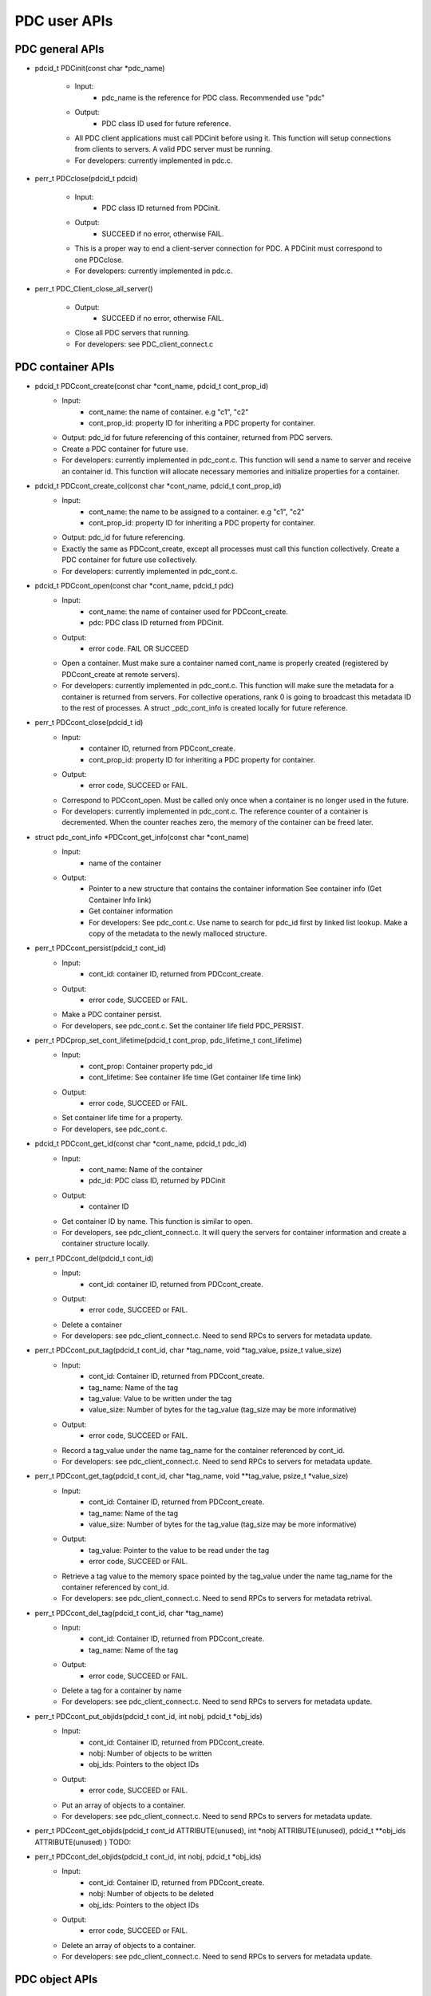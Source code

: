 ================
PDC user APIs
================

---------------------------
PDC general APIs
---------------------------

* pdcid_t PDCinit(const char *pdc_name)

	* Input:
		* pdc_name is the reference for PDC class. Recommended use "pdc"

	* Output:
		* PDC class ID used for future reference.

	* All PDC client applications must call PDCinit before using it. This function will setup connections from clients to servers. A valid PDC server must be running.
	* For developers: currently implemented in pdc.c.

* perr_t PDCclose(pdcid_t pdcid)

	* Input:
		* PDC class ID returned from PDCinit.

	* Output:
		* SUCCEED if no error, otherwise FAIL.

	* This is a proper way to end a client-server connection for PDC. A PDCinit must correspond to one PDCclose.
	* For developers: currently implemented in pdc.c.

* perr_t PDC_Client_close_all_server()

	* Output:
		* SUCCEED if no error, otherwise FAIL.

	* Close all PDC servers that running.
	* For developers: see PDC_client_connect.c


---------------------------
PDC container APIs
---------------------------

* pdcid_t PDCcont_create(const char *cont_name, pdcid_t cont_prop_id)
	* Input:
		* cont_name: the name of container. e.g "c1", "c2"
		* cont_prop_id: property ID for inheriting a PDC property for container.
	* Output: pdc_id for future referencing of this container, returned from PDC servers.
	* Create a PDC container for future use.
	* For developers: currently implemented in pdc_cont.c. This function will send a name to server and receive an container id. This function will allocate necessary memories and initialize properties for a container.

* pdcid_t PDCcont_create_col(const char *cont_name, pdcid_t cont_prop_id)
	* Input:
		* cont_name: the name to be assigned to a container. e.g "c1", "c2"
		* cont_prop_id: property ID for inheriting a PDC property for container.
	* Output: pdc_id for future referencing.
	* Exactly the same as PDCcont_create, except all processes must call this function collectively. Create a PDC container for future use collectively.
	* For developers: currently implemented in pdc_cont.c.

* pdcid_t PDCcont_open(const char *cont_name, pdcid_t pdc)
	* Input:
		* cont_name: the name of container used for PDCcont_create.
		* pdc: PDC class ID returned from PDCinit.
	* Output: 
		* error code. FAIL OR SUCCEED
	* Open a container. Must make sure a container named cont_name is properly created (registered by PDCcont_create at remote servers).
	* For developers: currently implemented in pdc_cont.c. This function will make sure the metadata for a container is returned from servers. For collective operations, rank 0 is going to broadcast this metadata ID to the rest of processes. A struct _pdc_cont_info is created locally for future reference.

* perr_t PDCcont_close(pdcid_t id)
	* Input:
		* container ID, returned from PDCcont_create.
		* cont_prop_id: property ID for inheriting a PDC property for container.
	* Output: 
		* error code, SUCCEED or FAIL.

	* Correspond to PDCcont_open. Must be called only once when a container is no longer used in the future.
	* For developers: currently implemented in pdc_cont.c. The reference counter of a container is decremented. When the counter reaches zero, the memory of the container can be freed later.

* struct pdc_cont_info *PDCcont_get_info(const char *cont_name)
	* Input:
		* name of the container
	* Output: 
		* Pointer to a new structure that contains the container information See container info (Get Container Info link)
		* Get container information
		* For developers: See pdc_cont.c. Use name to search for pdc_id first by linked list lookup. Make a copy of the metadata to the newly malloced structure.

* perr_t PDCcont_persist(pdcid_t cont_id)
	* Input:
		* cont_id: container ID, returned from PDCcont_create.
	* Output: 
		* error code, SUCCEED or FAIL.

	* Make a PDC container persist.
	* For developers, see pdc_cont.c. Set the container life field PDC_PERSIST.

* perr_t PDCprop_set_cont_lifetime(pdcid_t cont_prop, pdc_lifetime_t cont_lifetime)
	* Input:
		* cont_prop: Container property pdc_id
		* cont_lifetime: See container life time (Get container life time link)
	* Output: 
		* error code, SUCCEED or FAIL.
	* Set container life time for a property.
	* For developers, see pdc_cont.c.

* pdcid_t PDCcont_get_id(const char *cont_name, pdcid_t pdc_id)
	* Input:
		* cont_name: Name of the container
		* pdc_id: PDC class ID, returned by PDCinit
	* Output: 
		* container ID
	* Get container ID by name. This function is similar to open.
	* For developers, see pdc_client_connect.c. It will query the servers for container information and create a container structure locally.

* perr_t PDCcont_del(pdcid_t cont_id)
	* Input:
		* cont_id: container ID, returned from PDCcont_create.
	* Output: 
		* error code, SUCCEED or FAIL.
	* Delete a container
	* For developers: see pdc_client_connect.c. Need to send RPCs to servers for metadata update.

* perr_t PDCcont_put_tag(pdcid_t cont_id, char *tag_name, void *tag_value, psize_t value_size)
	* Input:
		* cont_id: Container ID, returned from PDCcont_create.
		* tag_name: Name of the tag
		* tag_value: Value to be written under the tag
		* value_size: Number of bytes for the tag_value (tag_size may be more informative)
	* Output: 
		* error code, SUCCEED or FAIL.
	* Record a tag_value under the name tag_name for the container referenced by cont_id.
	* For developers: see pdc_client_connect.c. Need to send RPCs to servers for metadata update.

* perr_t PDCcont_get_tag(pdcid_t cont_id, char *tag_name, void **tag_value, psize_t *value_size)
	* Input:
		* cont_id: Container ID, returned from PDCcont_create.
		* tag_name: Name of the tag
		* value_size: Number of bytes for the tag_value (tag_size may be more informative)
	* Output: 
		* tag_value: Pointer to the value to be read under the tag
		* error code, SUCCEED or FAIL.
	* Retrieve a tag value to the memory space pointed by the tag_value under the name tag_name for the container referenced by cont_id.
	* For developers: see pdc_client_connect.c. Need to send RPCs to servers for metadata retrival.

* perr_t PDCcont_del_tag(pdcid_t cont_id, char *tag_name)
	* Input:
		* cont_id: Container ID, returned from PDCcont_create.
		* tag_name: Name of the tag
	* Output: 
		* error code, SUCCEED or FAIL.
	* Delete a tag for a container by name
	* For developers: see pdc_client_connect.c. Need to send RPCs to servers for metadata update.

* perr_t PDCcont_put_objids(pdcid_t cont_id, int nobj, pdcid_t *obj_ids)
	* Input:
		* cont_id: Container ID, returned from PDCcont_create.
		* nobj: Number of objects to be written
		* obj_ids: Pointers to the object IDs
	* Output: 
		* error code, SUCCEED or FAIL.
	* Put an array of objects to a container.
	* For developers: see pdc_client_connect.c. Need to send RPCs to servers for metadata update.

* perr_t PDCcont_get_objids(pdcid_t cont_id ATTRIBUTE(unused), int *nobj ATTRIBUTE(unused), pdcid_t **obj_ids ATTRIBUTE(unused) ) TODO:

* perr_t PDCcont_del_objids(pdcid_t cont_id, int nobj, pdcid_t *obj_ids)
	* Input:
		* cont_id: Container ID, returned from PDCcont_create.
		* nobj: Number of objects to be deleted
		* obj_ids: Pointers to the object IDs
	* Output: 
		* error code, SUCCEED or FAIL.
	* Delete an array of objects to a container.
	* For developers: see pdc_client_connect.c. Need to send RPCs to servers for metadata update.



---------------------------
PDC object APIs
---------------------------


---------------------------
PDC region APIs
---------------------------


---------------------------
PDC property APIs
---------------------------


---------------------------
PDC query APIs
---------------------------


---------------------------
PDC hist APIs
---------------------------

* pdc_histogram_t *PDC_gen_hist(pdc_var_type_t dtype, uint64_t n, void *data)
	* Input:
		* dtype: One of the PDC basic types see PDC basic types (Insert link to PDC basic types)
		* n: number of values with the basic types.
		* data: pointer to the data buffer.

	* Output:
		* a new PDC histogram structure (Insert link to PDC histogram structure)
	* Generate a PDC histogram from data. This can be used to optimize performance.
	* For developers, see pdc_hist_pkg.c

* pdc_histogram_t *PDC_dup_hist(pdc_histogram_t *hist)
	* Input:
		* hist: PDC histogram structure (Insert link to PDC histogram structure)

	* Output:
		* a copied PDC histogram structure (Insert link to PDC histogram structure)
	* For developers, see pdc_hist_pkg.c

* pdc_histogram_t *PDC_merge_hist(int n, pdc_histogram_t **hists)
	* Input:
		* hists: an array of PDC histogram structure to be merged (Insert link to PDC histogram structure)
	* Output: 
		* A merged PDC histogram structure (Insert link to PDC histogram structure)
	* Merge multiple PDC histograms into one
	* For developers, see pdc_hist_pkg.c

* void PDC_free_hist(pdc_histogram_t *hist)
	* Input: 
		* hist: the PDC histogram structure to be freed (Link to Histogram structure)
	* Output:
		* None
	* Delete a histogram
	* For developers, see pdc_hist_pkg.c, free structure's internal arrays.

* void PDC_print_hist(pdc_histogram_t *hist)
	* Input:
		* hist: the PDC histogram structure to be printed (Insert link to histogram structure)

	* Output:
		* None
	* Print a PDC histogram's information. The counter for every bin is displayed.
	* For developers, see pdc_hist_pkg.c.


---------------------------
PDC Data types
---------------------------

---------------------------
Basic types
---------------------------

.. code-block:: c

	typedef enum {
		PDC_UNKNOWN      = -1, /* error                                      */
	  	PDC_INT          = 0,  /* integer types                              */
	  	PDC_FLOAT        = 1,  /* floating-point types                       */
	  	PDC_DOUBLE       = 2,  /* double types                               */
	  	PDC_CHAR         = 3,  /* character types                            */
	  	PDC_COMPOUND     = 4,  /* compound types                             */
	  	PDC_ENUM         = 5,  /* enumeration types                          */
	  	PDC_ARRAY        = 6,  /* Array types                                */
	  	PDC_UINT         = 7,  /* unsigned integer types                     */
	  	PDC_INT64        = 8,  /* 64-bit integer types                       */
	  	PDC_UINT64       = 9,  /* 64-bit unsigned integer types              */
	  	PDC_INT16        = 10, 
	  	PDC_INT8         = 11,
	  	NCLASSES         = 12  /* this must be last                          */
	} pdc_var_type_t;



---------------------------
Histogram structure
---------------------------

.. code-block:: c

	typedef struct pdc_histogram_t {
		pdc_var_type_t dtype;
	    int            nbin;
	    double         incr;
	    double        *range;
	    uint64_t      *bin;
	} pdc_histogram_t;


---------------------------
Container info
---------------------------

.. code-block:: c

	struct pdc_cont_info {
		/*Inherited from property*/
	    char                   *name;
	    /*Registered using PDC_id_register */
	    pdcid_t                 local_id;
	    /* Need to register at server using function PDC_Client_create_cont_id */
	    uint64_t                meta_id;
	};



---------------------------
Container life time
---------------------------

.. code-block:: c

	typedef enum {
		PDC_PERSIST,
		PDC_TRANSIENT
	} pdc_lifetime_t;



---------------------------
Object property public
---------------------------

.. code-block:: c

	struct pdc_obj_prop *obj_prop_pub {
	    /* This ID is the one returned from PDC_id_register . This is a property ID*/
	    pdcid_t           obj_prop_id;
	    /* object dimensions */
	    size_t            ndim;
	    uint64_t         *dims;
	    pdc_var_type_t    type;
	};


---------------------------
Object property
---------------------------

.. code-block:: c

	struct _pdc_obj_prop {
		/* Suffix _pub probably means public attributes to be accessed. */
	    struct pdc_obj_prop *obj_prop_pub {
	        /* This ID is the one returned from PDC_id_register . This is a property ID*/
	        pdcid_t           obj_prop_id;
	        /* object dimensions */
	        size_t            ndim;
	        uint64_t         *dims;
	        pdc_var_type_t    type;
	    };
	    /* This ID is returned from PDC_find_id with an input of ID returned from PDC init. 
	     * This is true for both object and container. 
	     * I think it is referencing the global PDC engine through its ID (or name). */
	    struct _pdc_class   *pdc{
	        char        *name;
	        pdcid_t     local_id;
	    };
	    /* The following are created with NULL values in the PDC_obj_create function. */
	    uint32_t             user_id;
	    char                *app_name;
	    uint32_t             time_step;
	    char                *data_loc;
	    char                *tags;
	    void                *buf;
	    pdc_kvtag_t         *kvtag;

	    /* The following have been added to support of PDC analysis and transforms.
	       Will add meanings to them later, they are not critical. */
	    size_t            type_extent;
	    uint64_t          locus;
	    uint32_t          data_state;
	    struct _pdc_transform_state transform_prop{
	        _pdc_major_type_t storage_order;
	        pdc_var_type_t    dtype;
	        size_t            ndim;
	        uint64_t          dims[4];
	        int               meta_index; /* transform to this state */
	    };
	};



---------------------------
Object info
---------------------------

.. code-block:: c

	struct pdc_obj_info  {
		/* Directly coped from user argument at object creation. */
	    char                   *name;
	    /* 0 for location = PDC_OBJ_LOAL. 
	     * When PDC_OBJ_GLOBAL = 1, use PDC_Client_send_name_recv_id to retrieve ID. */
	    pdcid_t                 meta_id;
	    /* Registered using PDC_id_register */
	    pdcid_t                 local_id;
	    /* Set to 0 at creation time. *
	    int                     server_id;
	    /* Object property. Directly copy from user argument at object creation. */
	    struct pdc_obj_prop    *obj_pt;
	};



---------------------------
Object structure
---------------------------

.. code-block:: c

	struct _pdc_obj_info {
	    /* Public properties */
	    struct pdc_obj_info    *obj_info_pub {
	    	/* Directly copied from user argument at object creation. */
	        char                   *name;
	        /* 0 for location = PDC_OBJ_LOAL. 
	        * When PDC_OBJ_GLOBAL = 1, use PDC_Client_send_name_recv_id to retrieve ID. */
	        pdcid_t                 meta_id;
	        /* Registered using PDC_id_register */
	        pdcid_t                 local_id;
	        /* Set to 0 at creation time. *
	        int                     server_id;
	        /* Object property. Directly copy from user argument at object creation. */
	        struct pdc_obj_prop    *obj_pt;
	    };
	    /* Argument passed to obj create*/
	    _pdc_obj_location_t     location enum {
	        /* Either local or global */
	        PDC_OBJ_GLOBAL,
	        PDC_OBJ_LOCAL
	    }
	    /* May be used or not used depending on which creation function called. */
	    void                   *metadata;
	    /* The container pointer this object sits in. Copied*/
	    struct _pdc_cont_info  *cont;
	    /* Pointer to object property. Copied*/
	    struct _pdc_obj_prop   *obj_pt;
	    /* Linked list for region, initialized with NULL at create time.*/
	    struct region_map_list *region_list_head {
	        pdcid_t                orig_reg_id;
	        pdcid_t                des_obj_id;
	        pdcid_t                des_reg_id;
	        /* Double linked list usage*/
	        struct region_map_list *prev;
	        struct region_map_list *next;
	    };
	};


---------------------------
Region info
---------------------------

.. code-block:: c

	struct pdc_region_info {
		pdcid_t               local_id;
		struct _pdc_obj_info *obj;
		size_t                ndim;
		uint64_t             *offset;
		uint64_t             *size;
		bool                  mapping;
		int                   registered_op;
		void                 *buf;
	};



---------------------------
Access type
---------------------------

.. code-block:: c

	typedef enum { PDC_NA=0, PDC_READ=1, PDC_WRITE=2 }


---------------------------
Query operators
---------------------------

.. code-block:: c

	typedef enum { 
	    PDC_OP_NONE = 0, 
	    PDC_GT      = 1, 
	    PDC_LT      = 2, 
	    PDC_GTE     = 3, 
	    PDC_LTE     = 4, 
	    PDC_EQ      = 5
	} pdc_query_op_t;


---------------------------
Query structures
---------------------------

.. code-block:: c

	typedef struct pdc_query_t {
	    pdc_query_constraint_t *constraint{
		    pdcid_t            obj_id;
		    pdc_query_op_t     op;
		    pdc_var_type_t     type;
		    double             value;   // Use it as a generic 64bit value
		    pdc_histogram_t    *hist;

		    int                is_range;
		    pdc_query_op_t     op2;
		    double             value2;

		    void               *storage_region_list_head;
		    pdcid_t            origin_server;
		    int                n_sent;
		    int                n_recv;
	}
	    struct pdc_query_t     *left;
	    struct pdc_query_t     *right;
	    pdc_query_combine_op_t  combine_op;
	    struct pdc_region_info *region;             // used only on client
	    void                   *region_constraint;  // used only on server
	    pdc_selection_t        *sel;
	} pdc_query_t;



---------------------------
Selection structure
---------------------------

.. code-block:: c

	typedef struct pdcquery_selection_t {
    	pdcid_t  query_id;
    	size_t   ndim;
    	uint64_t nhits;
    	uint64_t *coords;
    	uint64_t coords_alloc;
	} pdc_selection_t;


---------------------------
Developers notes
---------------------------

* This note is for developers. It helps developers to understand the code structure of PDC code as fast as possible.
* PDC internal data structure

	* Linkedlist
		* Linkedlist is an important data structure for managing PDC IDs.
		* Overall. An PDC instance after PDC_Init() has a global variable pdc_id_list_g. See pdc_interface.h

		.. code-block:: c

			struct PDC_id_type {
    			PDC_free_t                  free_func;         /* Free function for object's of this type    */
    			PDC_type_t                  type_id;           /* Class ID for the type                      */
				//    const                     PDCID_class_t *cls;/* Pointer to ID class                        */
    			unsigned                    init_count;        /* # of times this type has been initialized  */
    			unsigned                    id_count;          /* Current number of IDs held                 */
    			pdcid_t                     nextid;            /* ID to use for the next atom                */
    			DC_LIST_HEAD(_pdc_id_info)  ids;               /* Head of list of IDs                        */
			};

			struct pdc_id_list {
    			struct PDC_id_type *PDC_id_type_list_g[PDC_MAX_NUM_TYPES];
			};
			struct pdc_id_list *pdc_id_list_g;

		* pdc_id_list_g is an array that stores the head of linked list for each types.
		* The _pdc_id_info is defined as the followng in pdc_id_pkg.h.

		.. code-block:: c

			struct _pdc_id_info {
    			pdcid_t             id;             /* ID for this info                 */
    			hg_atomic_int32_t   count;          /* ref. count for this atom         */
    			void                *obj_ptr;       /* pointer associated with the atom */
    			PDC_LIST_ENTRY(_pdc_id_info) entry;
			};

		* obj_ptr is the pointer to the item the ID refers to.
		* See pdc_linkedlist.h for implementations of search, insert, remove etc. operations

	* ID
		* ID is important for managing different data structures in PDC.
		* e.g Creating objects or containers will return IDs for them

	* pdcid_t PDC_id_register(PDC_type_t type, void *object)
		* This function maintains a linked list. Entries of the linked list is going to be the pointers to the objects. Every time we create an object ID for object using some magics. Then the linked list entry is going to be put to the beginning of the linked list.
		* type: One of the followings

		.. code-block:: c

			typedef enum {
  				PDC_BADID        = -1,  /* invalid Type                                */
  				PDC_CLASS        = 1,   /* type ID for PDC                             */
  				PDC_CONT_PROP    = 2,   /* type ID for container property              */
  				PDC_OBJ_PROP     = 3,   /* type ID for object property                 */
  				PDC_CONT         = 4,   /* type ID for container                       */
  				PDC_OBJ          = 5,   /* type ID for object                          */
  				PDC_REGION       = 6,   /* type ID for region                          */
  				PDC_NTYPES       = 7    /* number of library types, MUST BE LAST!      */
			} PDC_type_t;

		* Object: Pointer to the class instance created (bad naming, not necessarily a PDC object).


	* struct _pdc_id_info *PDC_find_id(pdcid_t idid);
		* Use ID to get struct _pdc_id_info. For most of the times, we want to locate the object pointer inside the structure. This is linear search in the linked list.
		* idid: ID you want to search.

* PDC core classes.

	* Property
		* Property in PDC serves as hint and metadata storage purposes.
		* Different types of object has different classes (struct) of properties.
		* See pdc_prop.c, pdc_prop.h and pdc_prop_pkg.h for details.
	* Container
		* Container property

		.. code-block:: c

			struct _pdc_cont_prop {
    			/* This class ID is returned from PDC_find_id with an input of ID returned from PDC init. This is true for both object and container. 
     			*I think it is referencing the global PDC engine through its ID (or name). */
   				struct _pdc_class *pdc{
       				/* PDC class instance name*/
       				char        *name;
       				/* PDC class instance ID. For most of the times, we only have 1 PDC class instance. This is like a global variable everywhere.*/
       				pdcid_t     local_id;
    			};
    			/* This ID is the one returned from PDC_id_register . This is a property ID type. 
     			 * Some kind of hashing algorithm is used to generate it at property create time*/
    			 pdcid_t           cont_prop_id;
    			/* Not very important */          pdc_lifetime_t    cont_life;
			};

		* Container structure (pdc_cont_pkg.h and pdc_cont.h)

		.. code-block:: c

			struct _pdc_cont_info {
    			struct pdc_cont_info    *cont_info_pub {
        			/*Inherited from property*/
        			char                   *name;
        			/*Registered using PDC_id_register */
        			pdcid_t                 local_id;
        			/* Need to register at server using function PDC_Client_create_cont_id */
        			uint64_t                meta_id;
    			};
    			/* Pointer to container property.
     			* This struct is copied at create time.*/
    			struct _pdc_cont_prop   *cont_pt;
			};


	* Object

		* Object property See `Object Property   <file:///Users/kenneth/Documents/Berkeley%20Lab/pdc/docs/build/html/pdcapis.html#object-property>`_
		* Object structure (pdc_obj_pkg.h and pdc_obj.h) See `Object Structure   <file:///Users/kenneth/Documents/Berkeley%20Lab/pdc/docs/build/html/pdcapis.html#object-structure>`_